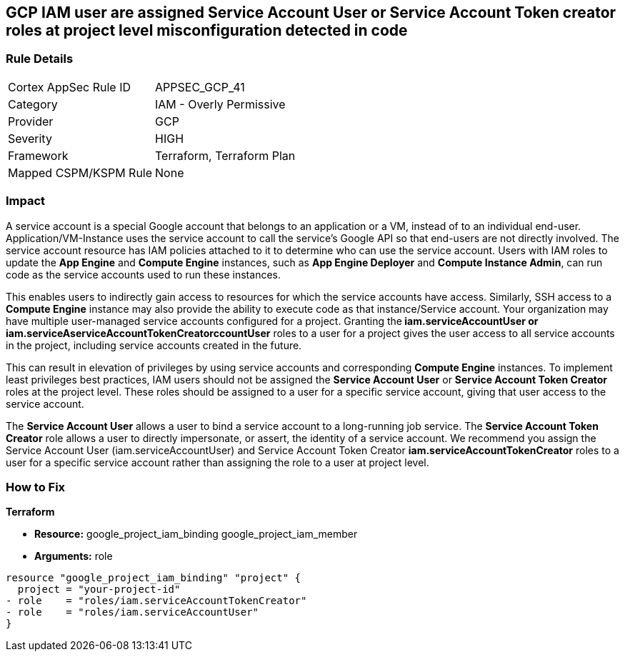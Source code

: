 == GCP IAM user are assigned Service Account User or Service Account Token creator roles at project level misconfiguration detected in code


=== Rule Details

[cols="1,2"]
|===
|Cortex AppSec Rule ID |APPSEC_GCP_41
|Category |IAM - Overly Permissive
|Provider |GCP
|Severity |HIGH
|Framework |Terraform, Terraform Plan
|Mapped CSPM/KSPM Rule |None
|===


=== Impact
A service account is a special Google account that belongs to an application or a VM, instead of to an individual end-user.
Application/VM-Instance uses the service account to call the service's Google API so that end-users are not directly involved.
The service account resource has IAM policies attached to it to determine who can use the service account.
Users with IAM roles to update the *App Engine* and *Compute Engine* instances, such as *App Engine Deployer* and *Compute Instance Admin*, can run code as the service accounts used to run these instances.

This enables users to indirectly gain access to resources for which the service accounts have access.
Similarly, SSH access to a *Compute Engine* instance may also provide the ability to execute code as that instance/Service account.
Your organization may have multiple user-managed service accounts configured for a project.
Granting the** iam.serviceAccountUser *or **iam.serviceAserviceAccountTokenCreatorccountUser* roles to a user for a project gives the user access to all service accounts in the project, including service accounts created in the future.

This can result in elevation of privileges by using service accounts and corresponding *Compute Engine* instances.
To implement least privileges best practices, IAM users should not be assigned the *Service Account User* or *Service Account Token Creator* roles at the project level.
These roles should be assigned to a user for a specific service account, giving that user access to the service account.

The *Service Account User* allows a user to bind a service account to a long-running job service.
The *Service Account Token Creator* role allows a user to directly impersonate, or assert, the identity of a service account.
We recommend you assign the Service Account User (iam.serviceAccountUser) and Service Account Token Creator *iam.serviceAccountTokenCreator* roles to a user for a specific service account rather than assigning the role to a user at project level.

=== How to Fix


*Terraform* 


* *Resource:*  google_project_iam_binding  google_project_iam_member
* *Arguments:* role


[source,go]
----
resource "google_project_iam_binding" "project" {
  project = "your-project-id"
- role    = "roles/iam.serviceAccountTokenCreator"
- role    = "roles/iam.serviceAccountUser"
}
----

